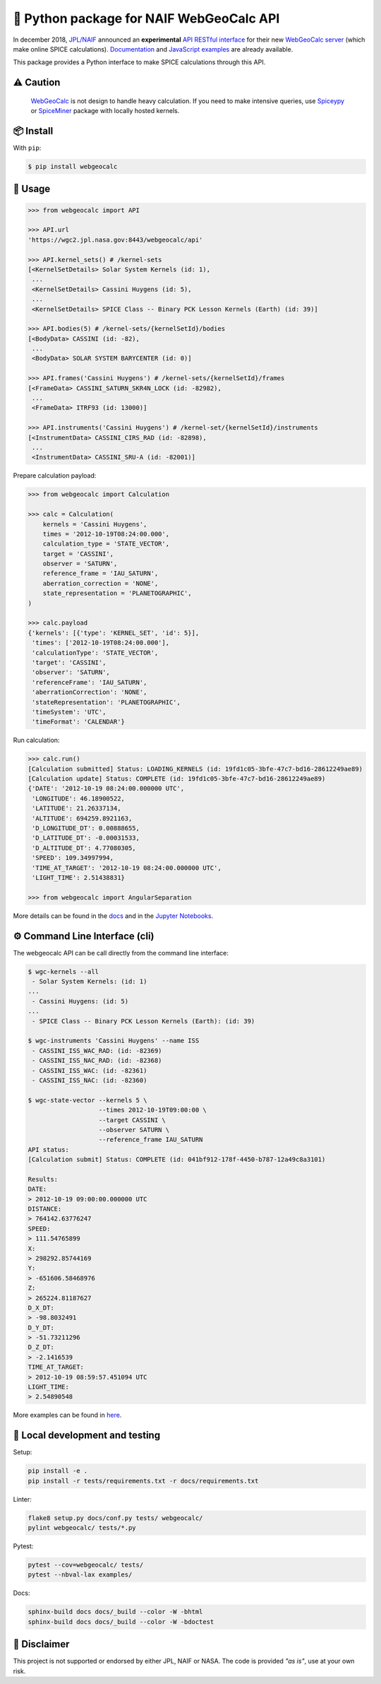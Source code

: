 🐍 Python package for NAIF WebGeoCalc API
=========================================

|Docs| |Build| |Coverage| |CodeFactor|

|PyPI|  |Python| |Version| |Status|

|DOI| |License|

|Examples|

.. |Docs| image:: https://img.shields.io/readthedocs/webgeocalc.svg?label=Docs&logo=read-the-docs&logoColor=white
        :target: https://webgeocalc.readthedocs.io/
.. |Build| image:: https://github.com/seignovert/python-webgeocalc/workflows/Continuous%20Integration/badge.svg
        :target: https://github.com/seignovert/python-webgeocalc/actions/workflows/actions.yml
.. |Coverage| image:: https://img.shields.io/codecov/c/github/seignovert/python-webgeocalc.svg?label=Codecov&logo=codecov&logoColor=white
              :target: https://codecov.io/gh/seignovert/python-webgeocalc
.. |CodeFactor| image:: https://www.codefactor.io/repository/github/seignovert/python-webgeocalc/badge/main
                :target: https://www.codefactor.io/repository/github/seignovert/python-webgeocalc/overview/main
.. |PyPI| image:: https://img.shields.io/badge/PyPI-webgeocalc-blue.svg?logo=python&logoColor=white
        :target: https://pypi.org/project/webgeocalc
.. |Python| image:: https://img.shields.io/pypi/pyversions/webgeocalc.svg?label=Python
        :target: https://pypi.org/project/webgeocalc
.. |Version| image:: https://img.shields.io/pypi/v/webgeocalc.svg?label=Version
        :target: https://pypi.org/project/webgeocalc
.. |Status| image:: https://img.shields.io/pypi/status/webgeocalc.svg?label=Status
        :target: https://pypi.org/project/webgeocalc
.. |DOI| image:: https://zenodo.org/badge/165558532.svg
        :target: https://zenodo.org/badge/latestdoi/165558532
.. |License| image:: https://img.shields.io/github/license/seignovert/python-webgeocalc.svg?label=License
             :target: https://github.com/seignovert/python-webgeocalc/
.. |Examples| image:: https://img.shields.io/badge/Jupyter%20Notebook-examples-blue.svg?logo=jupyter&logoColor=orange
        :target: https://nbviewer.jupyter.org/github/seignovert/python-webgeocalc/blob/main/examples/api.ipynb


In december 2018, `JPL/NAIF`_ announced an **experimental**
`API RESTful interface`_ for their new `WebGeoCalc server`_
(which make online SPICE calculations).
Documentation_ and `JavaScript examples`_ are already available.

This package provides a Python interface to make SPICE
calculations through this API.

.. _`JPL/NAIF`: https://naif.jpl.nasa.gov/naif/webgeocalc.html
.. _`API RESTful interface`: https://naif.jpl.nasa.gov/naif/WebGeocalc_announcement.pdf
.. _`WebGeoCalc server`: https://wgc2.jpl.nasa.gov:8443/webgeocalc
.. _Documentation: https://wgc2.jpl.nasa.gov:8443/webgeocalc/documents/api-info.html
.. _`JavaScript examples`: https://wgc2.jpl.nasa.gov:8443/webgeocalc/example/perform-calculation.html

⚠️ Caution
----------

    `WebGeoCalc`_ is not design to handle heavy calculation.
    If you need to make intensive queries, use `Spiceypy`_ or `SpiceMiner`_
    package with locally hosted kernels.

.. _`WebGeoCalc`: https://wgc.jpl.nasa.gov:8443/webgeocalc
.. _`Spiceypy`: https://github.com/AndrewAnnex/Spiceypy
.. _`SpiceMiner`: https://github.com/DaRasch/spiceminer


📦 Install
----------
With ``pip``:

.. code:: bash

    $ pip install webgeocalc


🚀 Usage
--------

.. code:: python

    >>> from webgeocalc import API

    >>> API.url
    'https://wgc2.jpl.nasa.gov:8443/webgeocalc/api'

    >>> API.kernel_sets() # /kernel-sets
    [<KernelSetDetails> Solar System Kernels (id: 1),
     ...
     <KernelSetDetails> Cassini Huygens (id: 5),
     ...
     <KernelSetDetails> SPICE Class -- Binary PCK Lesson Kernels (Earth) (id: 39)]

    >>> API.bodies(5) # /kernel-sets/{kernelSetId}/bodies
    [<BodyData> CASSINI (id: -82),
     ...
     <BodyData> SOLAR SYSTEM BARYCENTER (id: 0)]

    >>> API.frames('Cassini Huygens') # /kernel-sets/{kernelSetId}/frames
    [<FrameData> CASSINI_SATURN_SKR4N_LOCK (id: -82982),
     ...
     <FrameData> ITRF93 (id: 13000)]

    >>> API.instruments('Cassini Huygens') # /kernel-set/{kernelSetId}/instruments
    [<InstrumentData> CASSINI_CIRS_RAD (id: -82898),
     ...
     <InstrumentData> CASSINI_SRU-A (id: -82001)]


Prepare calculation payload:

.. code:: python

    >>> from webgeocalc import Calculation

    >>> calc = Calculation(
        kernels = 'Cassini Huygens',
        times = '2012-10-19T08:24:00.000',
        calculation_type = 'STATE_VECTOR',
        target = 'CASSINI',
        observer = 'SATURN',
        reference_frame = 'IAU_SATURN',
        aberration_correction = 'NONE',
        state_representation = 'PLANETOGRAPHIC',
    )

    >>> calc.payload
    {'kernels': [{'type': 'KERNEL_SET', 'id': 5}],
     'times': ['2012-10-19T08:24:00.000'],
     'calculationType': 'STATE_VECTOR',
     'target': 'CASSINI',
     'observer': 'SATURN',
     'referenceFrame': 'IAU_SATURN',
     'aberrationCorrection': 'NONE',
     'stateRepresentation': 'PLANETOGRAPHIC',
     'timeSystem': 'UTC',
     'timeFormat': 'CALENDAR'}

Run calculation:

.. code:: python

    >>> calc.run()
    [Calculation submitted] Status: LOADING_KERNELS (id: 19fd1c05-3bfe-47c7-bd16-28612249ae89)
    [Calculation update] Status: COMPLETE (id: 19fd1c05-3bfe-47c7-bd16-28612249ae89)
    {'DATE': '2012-10-19 08:24:00.000000 UTC',
     'LONGITUDE': 46.18900522,
     'LATITUDE': 21.26337134,
     'ALTITUDE': 694259.8921163,
     'D_LONGITUDE_DT': 0.00888655,
     'D_LATITUDE_DT': -0.00031533,
     'D_ALTITUDE_DT': 4.77080305,
     'SPEED': 109.34997994,
     'TIME_AT_TARGET': '2012-10-19 08:24:00.000000 UTC',
     'LIGHT_TIME': 2.51438831}

    >>> from webgeocalc import AngularSeparation

More details can be found in the `docs`_ and in the `Jupyter Notebooks`_.

.. _`docs`: https://webgeocalc.readthedocs.io/en/stable/calculation.html
.. _`Jupyter Notebooks`: https://nbviewer.jupyter.org/github/seignovert/python-webgeocalc/blob/main/examples/calculation.ipynb


⚙️ Command Line Interface (cli)
-------------------------------

The webgeocalc API can be call directly from the command line interface:

.. code:: bash

    $ wgc-kernels --all
     - Solar System Kernels: (id: 1)
    ...
     - Cassini Huygens: (id: 5)
    ...
     - SPICE Class -- Binary PCK Lesson Kernels (Earth): (id: 39)

    $ wgc-instruments 'Cassini Huygens' --name ISS
     - CASSINI_ISS_WAC_RAD: (id: -82369)
     - CASSINI_ISS_NAC_RAD: (id: -82368)
     - CASSINI_ISS_WAC: (id: -82361)
     - CASSINI_ISS_NAC: (id: -82360)

    $ wgc-state-vector --kernels 5 \
                       --times 2012-10-19T09:00:00 \
                       --target CASSINI \
                       --observer SATURN \
                       --reference_frame IAU_SATURN
    API status:
    [Calculation submit] Status: COMPLETE (id: 041bf912-178f-4450-b787-12a49c8a3101)

    Results:
    DATE:
    > 2012-10-19 09:00:00.000000 UTC
    DISTANCE:
    > 764142.63776247
    SPEED:
    > 111.54765899
    X:
    > 298292.85744169
    Y:
    > -651606.58468976
    Z:
    > 265224.81187627
    D_X_DT:
    > -98.8032491
    D_Y_DT:
    > -51.73211296
    D_Z_DT:
    > -2.1416539
    TIME_AT_TARGET:
    > 2012-10-19 08:59:57.451094 UTC
    LIGHT_TIME:
    > 2.54890548

More examples can be found in here_.

.. _here: https://webgeocalc.readthedocs.io/en/stable/cli.html


🧪 Local development and testing
--------------------------------

Setup:

.. code:: bash

    pip install -e .
    pip install -r tests/requirements.txt -r docs/requirements.txt

Linter:

.. code:: bash

    flake8 setup.py docs/conf.py tests/ webgeocalc/
    pylint webgeocalc/ tests/*.py

Pytest:

.. code:: bash

    pytest --cov=webgeocalc/ tests/
    pytest --nbval-lax examples/

Docs:

.. code:: bash

    sphinx-build docs docs/_build --color -W -bhtml
    sphinx-build docs docs/_build --color -W -bdoctest


📣 Disclaimer
-------------

This project is not supported or endorsed by either JPL, NAIF or NASA.
The code is provided *"as is"*, use at your own risk.
